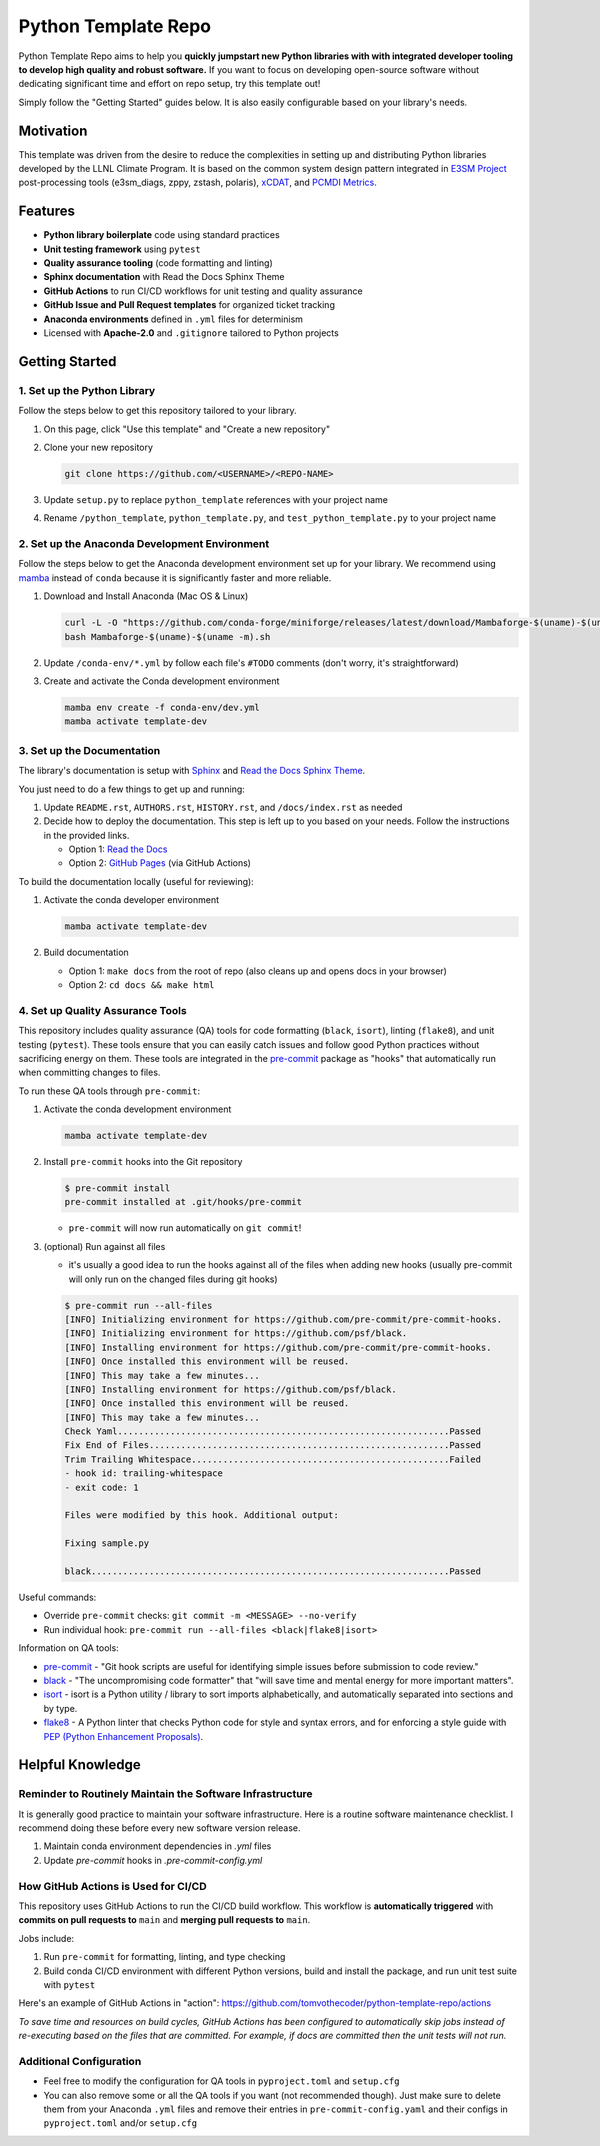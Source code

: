 Python Template Repo
====================

Python Template Repo aims to help you **quickly jumpstart new Python libraries with
with integrated developer tooling to develop high quality and robust software.**
If you want to focus on developing open-source software without dedicating significant
time and effort on repo setup, try this template out!

Simply follow the "Getting Started" guides below. It is also easily configurable based
on your library's needs.

Motivation
----------

This template was driven from the desire to reduce the complexities in setting up and
distributing Python libraries developed by the LLNL Climate Program. It is based on the
common system design pattern integrated in `E3SM Project`_ post-processing tools
(e3sm_diags, zppy, zstash, polaris), `xCDAT`_, and `PCMDI Metrics`_.

.. _`E3SM Project`: https://github.com/E3SM-Project
.. _`xCDAT`: https://github.com/xCDAT/xcdat
.. _`PCMDI Metrics`: https://github.com/PCMDI/pcmdi_metrics

Features
--------

.. raw:: html

   <p align="center">
      <img src="./docs/_static/python-logo.png" alt="Python logo" style="width:200px;"/>
      <img src="./docs/_static/anaconda-logo.webp" alt="Anaconda logo" style="width:200px;"/>
    </p>

- **Python library boilerplate** code using standard practices
- **Unit testing framework** using ``pytest``
- **Quality assurance tooling** (code formatting and linting)
- **Sphinx documentation** with Read the Docs Sphinx Theme
- **GitHub Actions** to run CI/CD workflows for unit testing and quality assurance
- **GitHub Issue and Pull Request templates** for organized ticket tracking
- **Anaconda environments** defined in ``.yml`` files for determinism
- Licensed with **Apache-2.0** and ``.gitignore`` tailored to Python projects

Getting Started
---------------

1. Set up the Python Library
~~~~~~~~~~~~~~~~~~~~~~~~~~~~

Follow the steps below to get this repository tailored to your library.

1. On this page, click "Use this template" and "Create a new repository"

   .. image:: docs/_static/use-this-template.png

2. Clone your new repository

   .. code-block:: console

      git clone https://github.com/<USERNAME>/<REPO-NAME>

3. Update ``setup.py`` to replace ``python_template`` references with your project name
4. Rename ``/python_template``, ``python_template.py``, and ``test_python_template.py`` to
   your project name

2. Set up the Anaconda Development Environment
~~~~~~~~~~~~~~~~~~~~~~~~~~~~~~~~~~~~~~~~~~~~~~

Follow the steps below to get the Anaconda development environment set up for your
library. We recommend using `mamba`_ instead of ``conda`` because it is significantly
faster and more reliable.

1. Download and Install Anaconda (Mac OS & Linux)

   .. code-block:: console

       curl -L -O "https://github.com/conda-forge/miniforge/releases/latest/download/Mambaforge-$(uname)-$(uname -m).sh"
       bash Mambaforge-$(uname)-$(uname -m).sh

2. Update ``/conda-env/*.yml`` by follow each file's ``#TODO`` comments (don't worry, it's straightforward)

3. Create and activate the Conda development environment

   .. code-block:: console

      mamba env create -f conda-env/dev.yml
      mamba activate template-dev

.. _mamba: https://mamba.readthedocs.io/en/latest/

3. Set up the Documentation
~~~~~~~~~~~~~~~~~~~~~~~~~~~

The library's documentation is setup with `Sphinx`_ and `Read the Docs Sphinx Theme`_.

You just need to do a few things to get up and running:

1. Update ``README.rst``, ``AUTHORS.rst``, ``HISTORY.rst``, and ``/docs/index.rst`` as needed
2. Decide how to deploy the documentation. This step is left up to you based on your needs.
   Follow the instructions in the provided links.

   - Option 1: `Read the Docs`_
   - Option 2: `GitHub Pages`_ (via GitHub Actions)

.. _Read the Docs: https://docs.readthedocs.io/en/stable/tutorial/index.html
.. _GitHub Pages: https://coderefinery.github.io/documentation/gh_workflow/

To build the documentation locally (useful for reviewing):

1. Activate the conda developer environment

   .. code-block:: console

      mamba activate template-dev

2. Build documentation

   - Option 1: ``make docs`` from the root of repo (also cleans up and opens docs in your browser)
   - Option 2: ``cd docs && make html``

.. _Sphinx: https://www.sphinx-doc.org/en/master/
.. _Read The Docs Sphinx Theme: https://sphinx-rtd-theme.readthedocs.io/en/stable/

4. Set up Quality Assurance Tools
~~~~~~~~~~~~~~~~~~~~~~~~~~~~~~~~~

This repository includes quality assurance (QA) tools for code formatting (``black``,
``isort``), linting (``flake8``), and unit testing (``pytest``). These tools ensure
that you can easily catch issues and follow good Python practices without sacrificing
energy on them. These tools are integrated in the `pre-commit`_ package as "hooks" that
automatically run when committing changes to files.

To run these QA tools through ``pre-commit``:

1. Activate the conda development environment

   .. code-block:: console

      mamba activate template-dev

2. Install ``pre-commit`` hooks into the Git repository

   .. code-block:: console

      $ pre-commit install
      pre-commit installed at .git/hooks/pre-commit

   - ``pre-commit`` will now run automatically on ``git commit``!

3. (optional) Run against all files

   - it's usually a good idea to run the hooks against all of the files when adding new hooks (usually pre-commit will only run on the changed files during git hooks)

   .. code-block:: console

      $ pre-commit run --all-files
      [INFO] Initializing environment for https://github.com/pre-commit/pre-commit-hooks.
      [INFO] Initializing environment for https://github.com/psf/black.
      [INFO] Installing environment for https://github.com/pre-commit/pre-commit-hooks.
      [INFO] Once installed this environment will be reused.
      [INFO] This may take a few minutes...
      [INFO] Installing environment for https://github.com/psf/black.
      [INFO] Once installed this environment will be reused.
      [INFO] This may take a few minutes...
      Check Yaml...............................................................Passed
      Fix End of Files.........................................................Passed
      Trim Trailing Whitespace.................................................Failed
      - hook id: trailing-whitespace
      - exit code: 1

      Files were modified by this hook. Additional output:

      Fixing sample.py

      black....................................................................Passed

Useful commands:

- Override ``pre-commit`` checks: ``git commit -m <MESSAGE> --no-verify``
- Run individual hook: ``pre-commit run --all-files <black|flake8|isort>``

Information on QA tools:

- `pre-commit`_ - "Git hook scripts are useful for identifying simple issues before
  submission to code review."
- `black`_ - "The uncompromising code formatter" that "will save time and mental energy
  for more important matters".
- `isort`_ - isort is a Python utility / library to sort imports alphabetically, and
  automatically separated into sections and by type.
- `flake8`_ - A Python linter that checks Python code for style and syntax errors, and
  for enforcing a style guide with `PEP (Python Enhancement Proposals)`_.

.. _pre-commit: https://pre-commit.com/
.. _black: https://black.readthedocs.io/en/stable/
.. _isort: https://pycqa.github.io/isort/
.. _flake8: https://flake8.pycqa.org/en/latest/
.. _PEP (Python Enhancement Proposals): https://peps.python.org/pep-0000/

Helpful Knowledge
-----------------

Reminder to Routinely Maintain the Software Infrastructure
~~~~~~~~~~~~~~~~~~~~~~~~~~~~~~~~~~~~~~~~~~~~~~~~~~~~~~~~~~

It is generally good practice to maintain your software infrastructure. Here is a
routine software maintenance checklist. I recommend doing these before every new
software version release.

1. Maintain conda environment dependencies in `.yml` files
2. Update `pre-commit` hooks in `.pre-commit-config.yml`

How GitHub Actions is Used for CI/CD
~~~~~~~~~~~~~~~~~~~~~~~~~~~~~~~~~~~~

This repository uses GitHub Actions to run the CI/CD build workflow. This workflow is
**automatically triggered** with **commits on pull requests to** ``main`` and **merging pull requests to** ``main``.

Jobs include:

1. Run ``pre-commit`` for formatting, linting, and type checking
2. Build conda CI/CD environment with different Python versions, build and install
   the package, and run unit test suite with ``pytest``

Here's an example of GitHub Actions in "action": https://github.com/tomvothecoder/python-template-repo/actions

*To save time and resources on build cycles, GitHub Actions has been configured to
automatically skip jobs instead of re-executing based on the files that are committed. For
example, if docs are committed then the unit tests will not run.*

Additional Configuration
~~~~~~~~~~~~~~~~~~~~~~~~~~~~~~~~~~~~~~

- Feel free to modify the configuration for QA tools in ``pyproject.toml`` and ``setup.cfg``
- You can also remove some or all the QA tools if you want (not recommended though).
  Just make sure to delete them from your Anaconda ``.yml`` files and remove their entries
  in ``pre-commit-config.yaml`` and their configs in ``pyproject.toml`` and/or ``setup.cfg``
